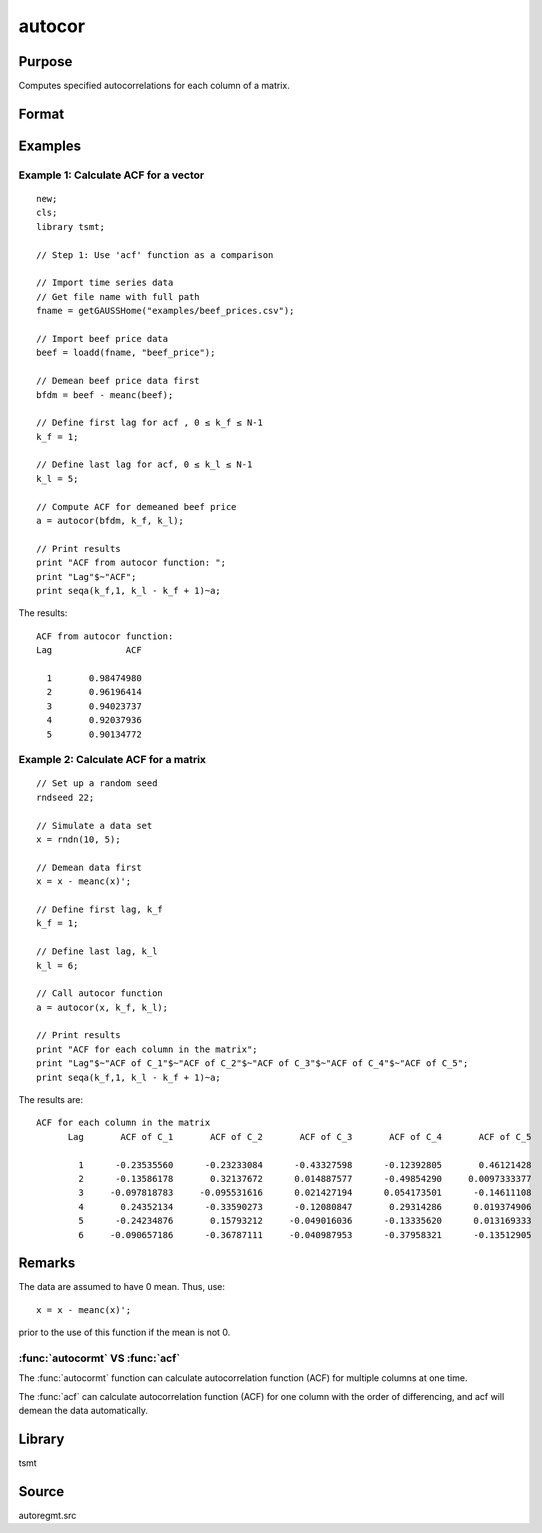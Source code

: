 autocor
=========

Purpose
-------
Computes specified autocorrelations for each column of a matrix.

Format
------
.. function:: a = autocor(x, k_f, k_l);

  :param x: Autocorrelations will be computed for each column separately. *x* is assumed to have 0 mean.
  :type x: NxK matrix

  :param k_f: Denotes first autocorrelation to compute. Range :math:`[0, rows(x) -1]`.
  :type k_f: scalar

  :param k_l: Denotes the last autocorrelation lags. Must be less than the number of rows of *x*. Range :math:`[0, rows(x) -1]`. If :math:`k_f = 0` and :math:`k_l = 0`, then all possible correlations are computed. If :math:`k_f \lt 0` and :math:`k_l = 0` then the zero order correlation is computed.
  :type k_l: scalar

  :return a: The autocorrelations for each column of *x*. Missing values will be returned if the variance of any variable is `0`.
  :rtype a: matrix


Examples
--------

Example 1: Calculate ACF for a vector
++++++++++++++++++++++++++++++++++++++

::

    new;
    cls;
    library tsmt;

    // Step 1: Use 'acf' function as a comparison

    // Import time series data
    // Get file name with full path
    fname = getGAUSSHome("examples/beef_prices.csv");

    // Import beef price data
    beef = loadd(fname, "beef_price");

    // Demean beef price data first
    bfdm = beef - meanc(beef);

    // Define first lag for acf , 0 ≤ k_f ≤ N-1
    k_f = 1;

    // Define last lag for acf, 0 ≤ k_l ≤ N-1
    k_l = 5;

    // Compute ACF for demeaned beef price
    a = autocor(bfdm, k_f, k_l);

    // Print results
    print "ACF from autocor function: ";
    print "Lag"$~"ACF";
    print seqa(k_f,1, k_l - k_f + 1)~a;

The results:

::

    ACF from autocor function:
    Lag              ACF

      1       0.98474980
      2       0.96196414
      3       0.94023737
      4       0.92037936
      5       0.90134772

Example 2: Calculate ACF for a matrix
++++++++++++++++++++++++++++++++++++++

::

   // Set up a random seed
   rndseed 22;

   // Simulate a data set
   x = rndn(10, 5);

   // Demean data first
   x = x - meanc(x)';

   // Define first lag, k_f
   k_f = 1;

   // Define last lag, k_l
   k_l = 6;

   // Call autocor function
   a = autocor(x, k_f, k_l);

   // Print results
   print "ACF for each column in the matrix";
   print "Lag"$~"ACF of C_1"$~"ACF of C_2"$~"ACF of C_3"$~"ACF of C_4"$~"ACF of C_5";
   print seqa(k_f,1, k_l - k_f + 1)~a;

The results are:

::

    ACF for each column in the matrix
          Lag       ACF of C_1       ACF of C_2       ACF of C_3       ACF of C_4       ACF of C_5

            1      -0.23535560      -0.23233084      -0.43327598      -0.12392805       0.46121428
            2      -0.13586178       0.32137672      0.014887577      -0.49854290     0.0097333377
            3     -0.097818783     -0.095531616      0.021427194      0.054173501      -0.14611108
            4       0.24352134      -0.33590273      -0.12080847       0.29314286      0.019374906
            5      -0.24234876       0.15793212     -0.049016036      -0.13335620      0.013169333
            6     -0.090657186      -0.36787111     -0.040987953      -0.37958321      -0.13512905

Remarks
-------
The data are assumed to have 0 mean. Thus, use:

::

   x = x - meanc(x)';

prior to the use of this function if the mean is not 0.

:func:`autocormt` VS :func:`acf`
+++++++++++++++++++++++++++++++++
The :func:`autocormt` function can calculate autocorrelation function (ACF) for multiple
columns at one time.

The :func:`acf` can calculate autocorrelation function (ACF) for one column
with the order of differencing, and acf will demean the data
automatically.

Library
-------
tsmt

Source
------
autoregmt.src

.. seealso:: Functions :func:`acf`
